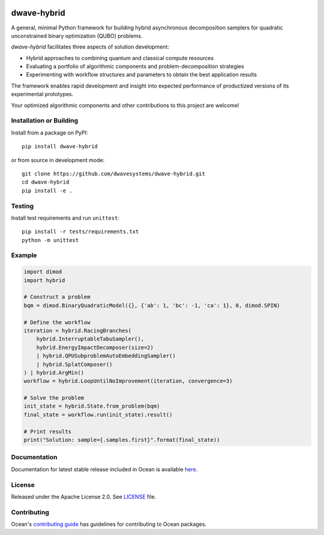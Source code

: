 .. image:: https://badge.fury.io/py/dwave-hybrid.svg
    :target: https://badge.fury.io/py/dwave-hybrid
    :alt: Latest version on PyPI

.. image:: https://circleci.com/gh/dwavesystems/dwave-hybrid.svg?style=shield
    :target: https://circleci.com/gh/dwavesystems/dwave-hybrid
    :alt: Linux/MacOS/Windows build status

.. image:: https://img.shields.io/codecov/c/github/dwavesystems/dwave-hybrid/master.svg
    :target: https://codecov.io/gh/dwavesystems/dwave-hybrid
    :alt: Code coverage

.. image:: https://img.shields.io/pypi/pyversions/dwave-hybrid.svg?style=flat
    :target: https://pypi.org/project/dwave-hybrid/
    :alt: Supported Python versions


============
dwave-hybrid
============

.. start_hybrid_about

A general, minimal Python framework for building hybrid asynchronous
decomposition samplers for quadratic unconstrained binary optimization (QUBO)
problems.

*dwave-hybrid* facilitates three aspects of solution development:

*   Hybrid approaches to combining quantum and classical compute resources
*   Evaluating a portfolio of algorithmic components and problem-decomposition
    strategies
*   Experimenting with workflow structures and parameters to obtain the best
    application results

The framework enables rapid development and insight into expected performance
of productized versions of its experimental prototypes.

Your optimized algorithmic components and other contributions to this project
are welcome!

.. end_hybrid_about


Installation or Building
========================

Install from a package on PyPI::

    pip install dwave-hybrid

or from source in development mode::

    git clone https://github.com/dwavesystems/dwave-hybrid.git
    cd dwave-hybrid
    pip install -e .


Testing
=======

Install test requirements and run ``unittest``::

    pip install -r tests/requirements.txt
    python -m unittest


Example
=======

.. start_hybrid_example

.. code-block:: python

    import dimod
    import hybrid

    # Construct a problem
    bqm = dimod.BinaryQuadraticModel({}, {'ab': 1, 'bc': -1, 'ca': 1}, 0, dimod.SPIN)

    # Define the workflow
    iteration = hybrid.RacingBranches(
        hybrid.InterruptableTabuSampler(),
        hybrid.EnergyImpactDecomposer(size=2)
        | hybrid.QPUSubproblemAutoEmbeddingSampler()
        | hybrid.SplatComposer()
    ) | hybrid.ArgMin()
    workflow = hybrid.LoopUntilNoImprovement(iteration, convergence=3)

    # Solve the problem
    init_state = hybrid.State.from_problem(bqm)
    final_state = workflow.run(init_state).result()

    # Print results
    print("Solution: sample={.samples.first}".format(final_state))

.. end_hybrid_example


Documentation
=============

Documentation for latest stable release included in Ocean is available
`here <https://docs.dwavequantum.com/en/latest/ocean/api_ref_hybrid>`_.


License
=======

Released under the Apache License 2.0. See `<LICENSE>`_ file.


Contributing
============

Ocean's `contributing guide <https://docs.dwavequantum.com/en/latest/ocean/contribute.html>`_
has guidelines for contributing to Ocean packages.